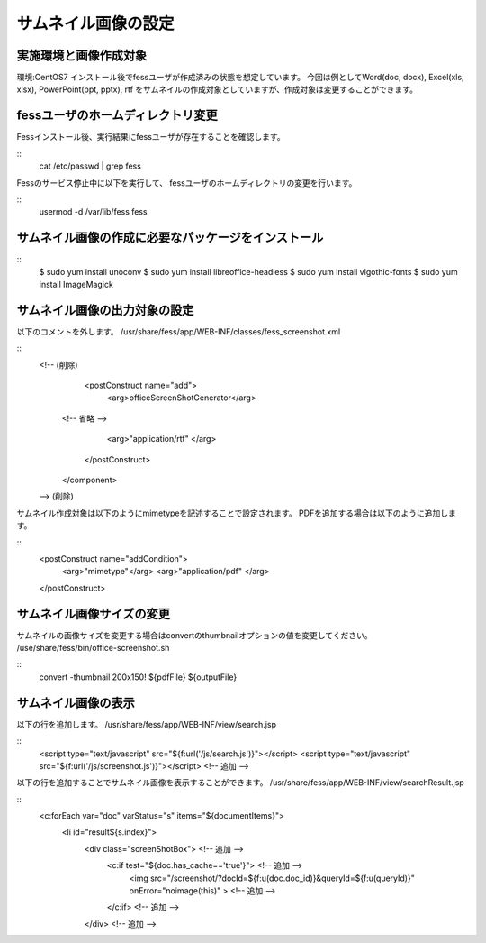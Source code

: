 ====================
サムネイル画像の設定
====================

実施環境と画像作成対象
======================

環境:CentOS7
インストール後でfessユーザが作成済みの状態を想定しています。
今回は例としてWord(doc, docx),  Excel(xls, xlsx), PowerPoint(ppt, pptx), rtf
をサムネイルの作成対象としていますが、作成対象は変更することができます。

fessユーザのホームディレクトリ変更
==================================

Fessインストール後、実行結果にfessユーザが存在することを確認します。

::
    cat /etc/passwd | grep fess

Fessのサービス停止中に以下を実行して、
fessユーザのホームディレクトリの変更を行います。

::
    usermod -d /var/lib/fess fess

サムネイル画像の作成に必要なパッケージをインストール
====================================================

::
    $ sudo yum install unoconv
    $ sudo yum install libreoffice-headless
    $ sudo yum install vlgothic-fonts
    $ sudo yum install ImageMagick

サムネイル画像の出力対象の設定
==============================

以下のコメントを外します。
/usr/share/fess/app/WEB-INF/classes/fess_screenshot.xml

::
    <!-- (削除)
    		<postConstruct name="add">
    			<arg>officeScreenShotGenerator</arg>

        <!-- 省略 -->

    			<arg>"application/rtf"
    			</arg>
    		</postConstruct>
    	</component>
    --> (削除)

サムネイル作成対象は以下のようにmimetypeを記述することで設定されます。
PDFを追加する場合は以下のように追加します。

::
    <postConstruct name="addCondition">
    	<arg>"mimetype"</arg>
    	<arg>"application/pdf"
    	</arg>
    </postConstruct>

サムネイル画像サイズの変更
==========================

サムネイルの画像サイズを変更する場合はconvertのthumbnailオプションの値を変更してください。
/use/share/fess/bin/office-screenshot.sh

::
    convert -thumbnail 200x150! ${pdfFile} ${outputFile}

サムネイル画像の表示
====================

以下の行を追加します。
/usr/share/fess/app/WEB-INF/view/search.jsp

::
    <script type="text/javascript" src="${f:url('/js/search.js')}"></script>
    <script type="text/javascript" src="${f:url('/js/screenshot.js')}"></script> <!-- 追加 -->

以下の行を追加することでサムネイル画像を表示することができます。
/usr/share/fess/app/WEB-INF/view/searchResult.jsp

::
    <c:forEach var="doc" varStatus="s" items="${documentItems}">
        <li id="result${s.index}">
          <div class="screenShotBox"> <!-- 追加 -->
            <c:if test="${doc.has_cache=='true'}"> <!-- 追加 -->
              <img src="/screenshot/?docId=${f:u(doc.doc_id)}&queryId=${f:u(queryId)}" onError="noimage(this)" > <!-- 追加 -->
            </c:if> <!-- 追加 -->
          </div> <!-- 追加 -->
